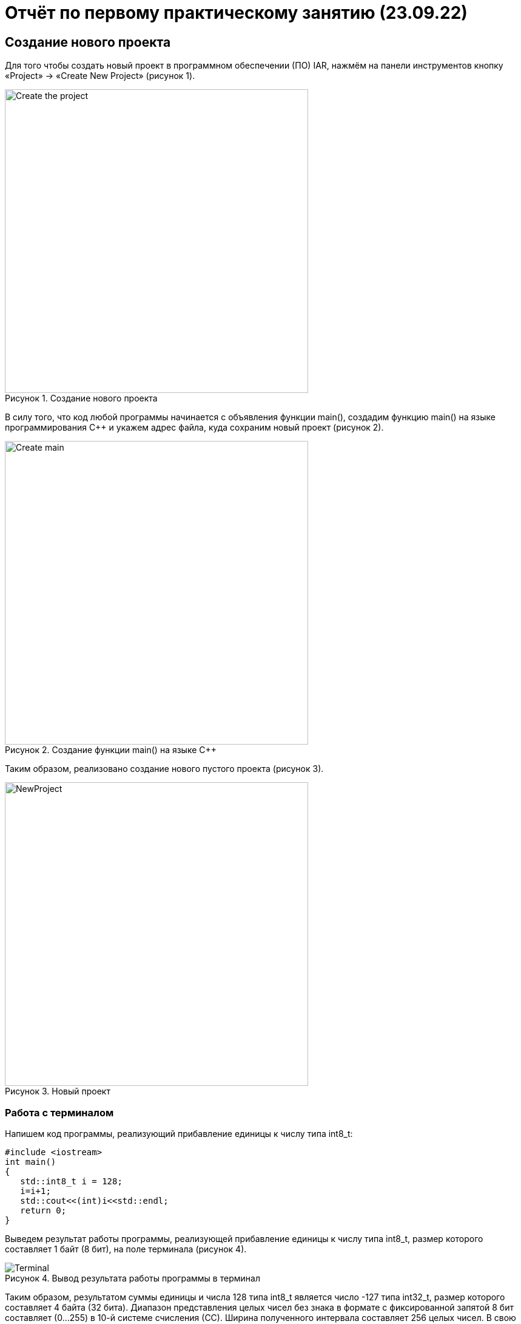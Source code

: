 // suppress inspection "AsciiDocLinkResolve" for whole file

= Отчёт по первому практическому занятию (23.09.22)

:description: TheFirstProject
:keywords: AsciiDoc
:imagesdir: TheFirstProjectImg
:figure-caption: Рисунок
:table-caption: Таблица

[.notes]
== Создание нового проекта
Для того чтобы создать новый проект в программном обеспечении (ПО) IAR, нажмём на панели инструментов кнопку «Project» -> «Create New Project» (рисунок 1).

.Создание нового проекта
image::Create_the_project.png[width=500]

В силу того, что код любой программы начинается с объявления функции main(), создадим функцию main() на языке программирования С++ и укажем адрес файла, куда сохраним новый проект (рисунок 2).

.Создание функции main() на языке С++
image::Create_main.png[width=500]
--
Таким образом, реализовано создание нового пустого проекта (рисунок 3).

.Новый проект
image::NewProject.png[width=500]
--
<<<
=== Работа с терминалом
Напишем код программы, реализующий прибавление единицы к числу типа int8_t:

[source, c]
#include <iostream>
int main()
{
   std::int8_t i = 128;
   i=i+1;
   std::cout<<(int)i<<std::endl;
   return 0;
}

[.notes]
Выведем результат работы программы, реализующей прибавление единицы к числу типа int8_t, размер которого составляет 1 байт (8 бит), на поле терминала (рисунок 4).

.Вывод результата работы программы в терминал
image::Terminal.png[]

[.notes]
Таким образом, результатом суммы единицы и числа 128 типа int8_t является число -127 типа int32_t, размер которого составляет 4 байта (32 бита).
Диапазон представления целых чисел без знака в формате с фиксированной запятой 8 бит составляет (0...255) в 10-й системе счисления (СС).
Ширина полученного интервала составляет 256 целых чисел. В свою очередь, диапазон целых чисел с учетом знака составляет (-128...127) в 10-й СС.
Ширина полученного интервала, так же, как и в случае с форматом без знака, составляет 256 целых чисел.
Представим проведенные преобразования двоичного кода числа типа int8_t с заданным i = 128 на рисунке 5.

.Преобразование двоичного кода числа 128
image::TransformationCode.png[]

[.notes]
Анализируя данные рисунка 5, отметим, что, поскольку в диапазоне представления целых чисел с учетом знака [-128...127] в 10-й СС
отсутствует заданное в коде положительное число 128, в результате чего происходит переполнение массива и переход к левой границе
массива представления целых чисел с учетом знака, то есть -128, что является дополнительным кодом заданного числа i.
Отрицательные числа представляются в дополнительном коде. Дополнительный код числа получается из прямого путем инвертирования
всех его разрядов и прибавлению к полученному результату единицы. Это же правило справедливо и для обратного преобразования.

[Типы данных]
.Типы данных
[options="header"]
|=====================
|Тип|Количество бит|Диапазон
|unsigned char (без знаковый)|8        |0...255
|signed char (знаковый)|8        |-128...127
|char16_t (символ в кодировке Unicode)|16               |0...65 535
|char32_t (символ в кодировке Unicode)|32               |0...4 294 967 295
|unsigned int (без знаковый)|В зависимости от архитектуры процессора может занимать 2 байта (16 бит) или 4 байта (32 бита)|0...65 535 (для 2 байт), 0...4 294 967 295 (для 4 байт)
|signed int (знаковый)|В зависимости от архитектуры процессора может занимать 2 байта (16 бит) или 4 байта (32 бита)               |–32 768...32767 (при 2 байтах) или от −2 147 483 648...2 147 483 647 (при 4 байтах)
|float (вещественное число ординарной точности с плавающей точкой)|32               |- 3.4E-38...3.4E+38
|double (вещественное число двойной точности с плавающей точкой)|64               |- 1.7E-308...1.7E+308
|=====================

== Выбор контроллера
[.notes]
Ввиду того, что для программирования микроконтроллера необходимо загрузить код программы в печатную плату, следует изменить настройки созданного проекта под используемый микроконтроллер.
Для настройки проекта нажмём правой кнопкой мыши (ПКМ) по проекту и выберем в выпадающем списке «Options» -> «General Options» -> «Target».
Далее на вкладке «Device» выберем используемый микроконтроллер – ST STM32F411RC. На вкладке «Debugger» выберем Driver "ST-LINK". И на вкладке «ST-LINK» выберем "SWD".

image::STM32F411RC.png[]
image::ST_LINK.png[]
image::SWD.png[]

=== Подключение печатной платы к компьютеру

Подключим используемую печатную плату к USB-разъему компьютера, как показано на рисунке 4.

.Подключение печатной платы к USB-разъему компютера
image::Connecting_of_board.png[]

=== Первая программа на плате
Для проверки работоспособности светодиодов печатной платы загрузим код программы из папки «stm32Labs» -> «Lab1» -> iarproject.ewd.

[source, c++]
#include "rccregisters.hpp" // for RCC
#include "gpioaregisters.hpp" // for GPIOA
#include "gpiocregisters.hpp" // for GPIOA
std::uint32_t SystemCoreClock = 16'000'000U;
extern "C"
{
   int __low_level_init(void)
   {
      //Switch on external 16 MHz oscillator
      RCC::CR::HSION::On::Set();
      while (RCC::CR::HSIRDY::NotReady::IsSet())
      {
      }
      //Switch system clock on external oscillator
      RCC::CFGR::SW::Hsi::Set();
      while (!RCC::CFGR::SWS::Hsi::IsSet())
      {
      }
      RCC::APB2ENR::SYSCFGEN::Enable::Set();
      return 1;
   }
}
void delay(int cycles)
{
   for(int i = 0; i < cycles; ++i)
   {
      asm volatile("");
   }
}
int main()
{
   //Подать тактирование на порт А
   RCC::AHB1ENR::GPIOAEN::Enable::Set() ;
   //Подать тактирование на порт С
   RCC::AHB1ENR::GPIOCEN::Enable::Set() ;
   //Порт 5.А на вывод
   GPIOA::MODER::MODER5::Output::Set() ;
   //Порт С.5, С.8, С.9 на вывод
   GPIOC::MODER::MODER5::Output::Set() ;
   GPIOC::MODER::MODER8::Output::Set() ;
   GPIOC::MODER::MODER9::Output::Set() ;
   for(;;)
   {
      GPIOA::ODR::ODR5::High::Set();
      GPIOC::ODR::ODR8::High::Set();
      delay(1000000);
      GPIOA::ODR::ODR5::Low::Set();
      GPIOC::ODR::ODR8::Low::Set();
      delay(1000000);
   }
   return 1;
}

Приведенный код программы, написанный на языке программирования C++ в ПО IAR, реализует последовательное изменение состояний одного светодиода печатной платы с 0 на 1.

image::LED_Conditions_0_1.gif[]

=== _forceinline
_forceinline - это макрос, позволяющий не делать функцию
как реальную, т.е. обычно при вызове функции компилятор идёт
внутрь этой функции и выполняет действия, содержащиеся в ней.
Функция Set() из кода выше описывается функцией, находящейся
в файле "fieldvaluebase.hpp".
И для того, чтобы при отладке вместо функции Set() компилятор
не вставлял содержимое этой функции и прописывается данный макрос.

== Вывод
В ходе практической работы проведено изучение и освоение алгоритма создания нового проекта
в по IAR, а также написание кодов программ, реализующих сумму единицы и числа типа int8_t,
выходящего за диапазон представления целых чисел с учетом знака [-128...127], и последовательного
изменения состояний одного из светодиодов используемой печатной платы соответственно.